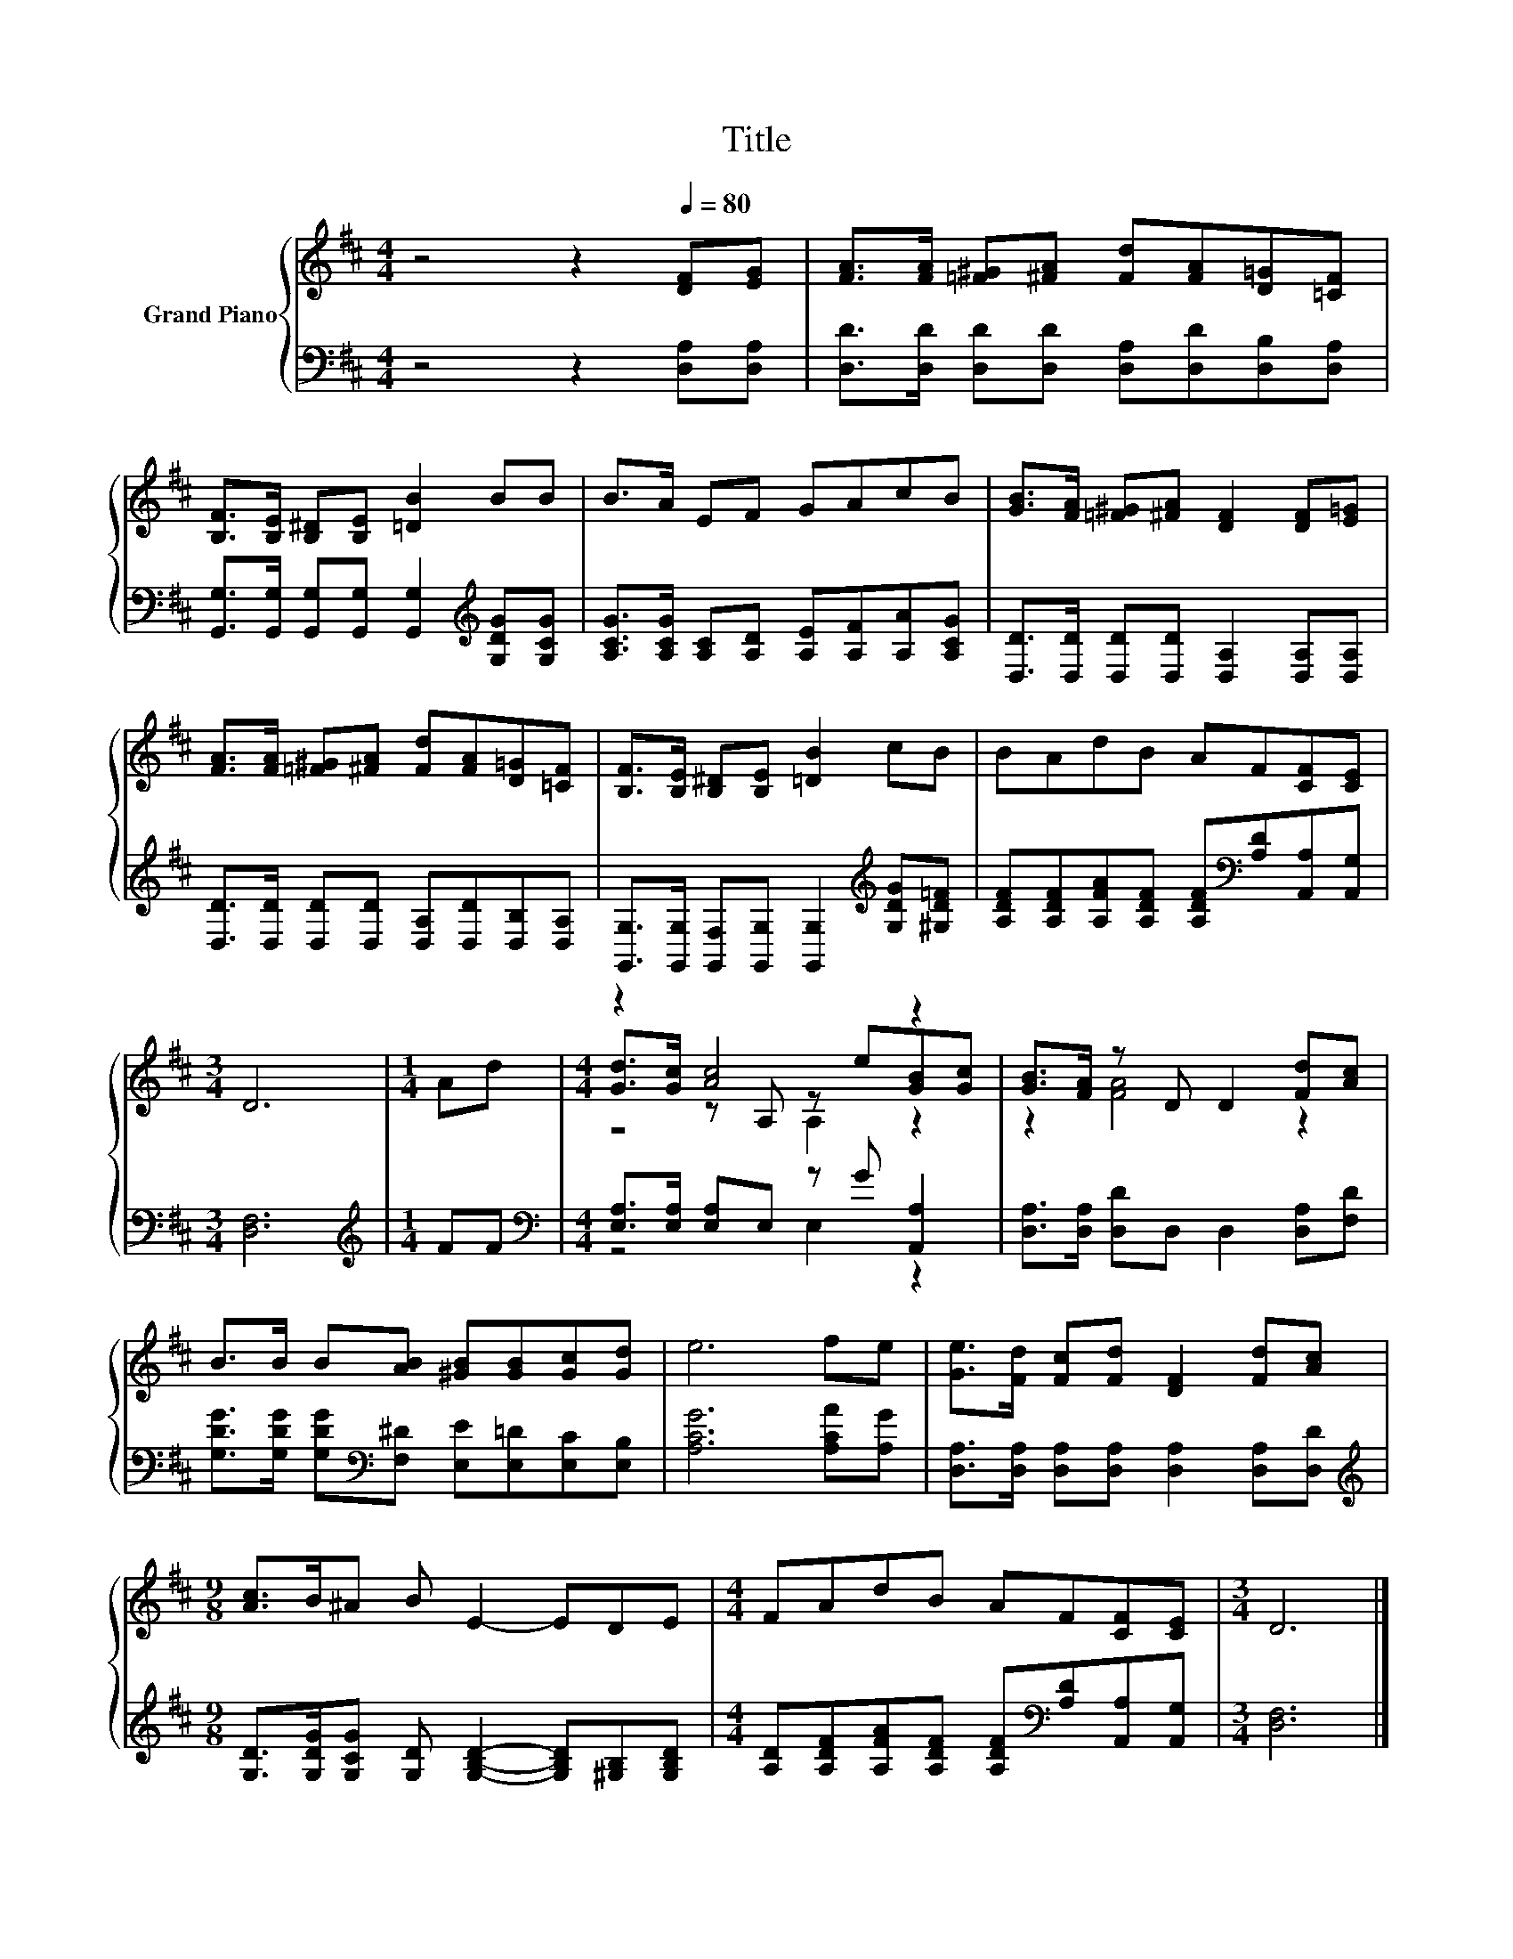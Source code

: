 X:1
T:Title
%%score { ( 1 3 4 ) | ( 2 5 ) }
L:1/8
M:4/4
K:D
V:1 treble nm="Grand Piano"
V:3 treble 
V:4 treble 
V:2 bass 
V:5 bass 
V:1
 z4 z2[Q:1/4=80] [DF][EG] | [FA]>[FA] [=F^G][^FA] [Fd][FA][D=G][=CF] | %2
 [B,F]>[B,E] [B,^D][B,E] [=DB]2 BB | B>A EF GAcB | [GB]>[FA] [=F^G][^FA] [DF]2 [DF][E=G] | %5
 [FA]>[FA] [=F^G][^FA] [Fd][FA][D=G][=CF] | [B,F]>[B,E] [B,^D][B,E] [=DB]2 cB | BAdB AF[CF][CE] | %8
[M:3/4] D6 |[M:1/4] Ad |[M:4/4] z2 [Ac]4 z2 | [GB]>[FA] z D D2 [Fd][Ac] | %12
 B>B B[AB] [^GB][GB][Gc][Gd] | e6 fe | [Ge]>[Fd] [Fc][Fd] [DF]2 [Fd][Ac] | %15
[M:9/8] [Ac]>B^A B E2- EDE |[M:4/4] FAdB AF[CF][CE] |[M:3/4] D6 |] %18
V:2
 z4 z2 [D,A,][D,A,] | [D,D]>[D,D] [D,D][D,D] [D,A,][D,D][D,B,][D,A,] | %2
 [G,,G,]>[G,,G,] [G,,G,][G,,G,] [G,,G,]2[K:treble] [G,DG][G,CG] | %3
 [A,CG]>[A,CG] [A,C][A,D] [A,E][A,F][A,A][A,CG] | [D,D]>[D,D] [D,D][D,D] [D,A,]2 [D,A,][D,A,] | %5
 [D,D]>[D,D] [D,D][D,D] [D,A,][D,D][D,B,][D,A,] | %6
 [G,,G,]>[G,,G,] [G,,F,][G,,G,] [G,,G,]2[K:treble] [G,DG][^G,D=F] | %7
 [A,DF][A,DF][A,FA][A,DF] [A,DF][K:bass][A,D][A,,A,][A,,G,] |[M:3/4] [D,F,]6 | %9
[M:1/4][K:treble] FF |[M:4/4][K:bass] [E,A,]>[E,A,] [E,A,]E, z G [A,,A,]2 | %11
 [D,A,]>[D,A,] [D,D]D, D,2 [D,A,][F,D] | %12
 [G,DG]>[G,DG] [G,DG][K:bass][F,^D] [E,E][E,=D][E,C][E,B,] | [A,CG]6 [A,CA][A,G] | %14
 [D,A,]>[D,A,] [D,A,][D,A,] [D,A,]2 [D,A,][D,D] | %15
[M:9/8][K:treble] [G,D]>[G,DG][G,CG] [G,D] [G,B,D]2- [G,B,D][^G,B,][G,B,D] | %16
[M:4/4] [A,D][A,DF][A,FA][A,DF] [A,DF][K:bass][A,D][A,,A,][A,,G,] |[M:3/4] [D,F,]6 |] %18
V:3
 x8 | x8 | x8 | x8 | x8 | x8 | x8 | x8 |[M:3/4] x6 |[M:1/4] x2 | %10
[M:4/4] [Gd]>[Gc] z A, z e[GB][Gc] | z2 [FA]4 z2 | x8 | x8 | x8 |[M:9/8] x9 |[M:4/4] x8 | %17
[M:3/4] x6 |] %18
V:4
 x8 | x8 | x8 | x8 | x8 | x8 | x8 | x8 |[M:3/4] x6 |[M:1/4] x2 |[M:4/4] z4 A,2 z2 | x8 | x8 | x8 | %14
 x8 |[M:9/8] x9 |[M:4/4] x8 |[M:3/4] x6 |] %18
V:5
 x8 | x8 | x6[K:treble] x2 | x8 | x8 | x8 | x6[K:treble] x2 | x5[K:bass] x3 |[M:3/4] x6 | %9
[M:1/4][K:treble] x2 |[M:4/4][K:bass] z4 E,2 z2 | x8 | x3[K:bass] x5 | x8 | x8 | %15
[M:9/8][K:treble] x9 |[M:4/4] x5[K:bass] x3 |[M:3/4] x6 |] %18

